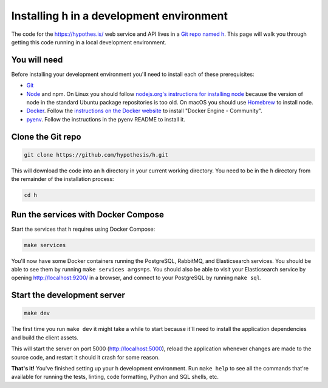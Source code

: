 Installing h in a development environment
=========================================

The code for the https://hypothes.is/ web service and API lives in a
`Git repo named h`_. This page will walk you through getting this code running
in a local development environment.

.. seealso::

   * https://github.com/hypothesis/client/ for installing the Hypothesis client
   * https://github.com/hypothesis/browser-extension. for the browser extension
   * To get "direct" or "in context" links working you need to install Bouncer and Via:\ 

     * https://github.com/hypothesis/bouncer
     * https://github.com/hypothesis/via

.. seealso::

   :doc:`troubleshooting` if you run into any problems during installation

You will need
-------------

Before installing your development environment you'll need to install each of
these prerequisites:

* `Git <https://git-scm.com/>`_

* `Node <https://nodejs.org/>`_ and npm.
  On Linux you should follow
  `nodejs.org's instructions for installing node <https://nodejs.org/en/download/package-manager/>`_
  because the version of node in the standard Ubuntu package repositories is
  too old.
  On macOS you should use `Homebrew <https://brew.sh/>`_ to install node.

* `Docker <https://docs.docker.com/install/>`_.
  Follow the `instructions on the Docker website <https://docs.docker.com/install/>`_
  to install "Docker Engine - Community".

* `pyenv`_.
  Follow the instructions in the pyenv README to install it.

Clone the Git repo
------------------

.. code-block:: shell

   git clone https://github.com/hypothesis/h.git

This will download the code into an ``h`` directory in your current working
directory. You need to be in the ``h`` directory from the remainder of the
installation process:

.. code-block:: shell

   cd h

Run the services with Docker Compose
------------------------------------

Start the services that h requires using Docker Compose:

.. code-block:: shell

   make services

You'll now have some Docker containers running the PostgreSQL, RabbitMQ, and
Elasticsearch services. You should be able to see them by running
``make services args=ps``. You should also be able to visit your Elasticsearch
service by opening http://localhost:9200/ in a browser, and connect to your
PostgreSQL by running ``make sql``.

Start the development server
----------------------------

.. code-block:: shell

    make dev

The first time you run ``make dev`` it might take a while to start because
it'll need to install the application dependencies and build the client assets.

This will start the server on port 5000 (http://localhost:5000), reload the
application whenever changes are made to the source code, and restart it should
it crash for some reason.

**That's it!** You've finished setting up your h development environment.
Run ``make help`` to see all the commands that're available for running the
tests, linting, code formatting, Python and SQL shells, etc.

.. _Git repo named h: https://github.com/hypothesis/h/
.. _pyenv: https://github.com/pyenv/pyenv
